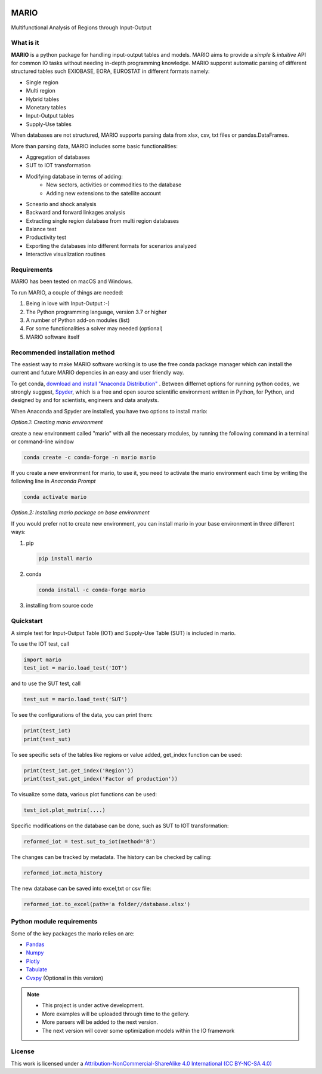 

.. image:: https://img.shields.io/badge/code%20style-black-000000.svg
    :target: https://github.com/psf/black
    
.. image:: https://readthedocs.org/projects/mario-suite/badge/?version=latest
    :target: https://mario-suite.readthedocs.io/en/latest/index.html
    :alt: Documentation Status  
    
.. image:: https://i.creativecommons.org/l/by-nc-sa/4.0/88x31.png
    :target: https://creativecommons.org/licenses/by-nc-sa/4.0/ 
    
.. image:: https://github.com/SESAM-Polimi/MARIO/blob/main/doc/source/_static/images/polimi.svg?raw=true
   :width: 200
   :align: right

*******
MARIO
*******
Multifunctional Analysis of Regions through Input-Output 


What is it
-----------
**MARIO** is a python package for handling input-output tables and models.
MARIO aims to provide a *simple* & *intuitive* API for common IO tasks without
needing in-depth programming knowledge. MARIO supporst automatic parsing of different
structured tables such EXIOBASE, EORA, EUROSTAT in different formats namely:

* Single region 
* Multi region
* Hybrid tables
* Monetary tables
* Input-Output tables
* Supply-Use tables

When databases are not structured, MARIO supports parsing data from xlsx, csv, txt files
or pandas.DataFrames.

More than parsing data, MARIO includes some basic functionalities:

* Aggregation of databases
* SUT to IOT transformation
* Modifying database in terms of adding:
   * New sectors, activities or commodities to the database
   * Adding new extensions to the satellite account
* Scneario and shock analysis
* Backward and forward linkages analysis
* Extracting single region database from multi region databases
* Balance test 
* Productivity test
* Exporting the databases into different formats for scenarios analyzed
* Interactive visualization routines


Requirements
------------

MARIO has been tested on macOS and Windows.

To run MARIO, a couple of things are needed:

#. Being in love with Input-Output :-)
#. The Python programming language, version 3.7 or higher
#. A number of Python add-on modules (list)
#. For some functionalities a solver may needed (optional)
#. MARIO software itself

Recommended installation method
-------------------------------

The easiest way to make MARIO software working is to use the free
conda package manager which can install the current and future MARIO
depencies in an easy and user friendly way.

To get conda, `download and install "Anaconda Distribution" <https://www.anaconda.com/products/individual>`_ 
. Between differnet options for running python codes, we strongly suggest, `Spyder <https://www.spyder-ide.org/>`_, 
which is  a free and open source scientific environment written in Python, for Python, and designed by and for scientists,
engineers and data analysts.

When Anaconda and Spyder are installed, you have two options to install mario:

*Option.1: Creating mario environment*

create a new environment called "mario" with all the necessary modules,
by running the following command in a terminal or command-line window

.. code-block:: python

   conda create -c conda-forge -n mario mario

If you create a new environment for mario, to use it, you need to activate the mario environment each time by writing
the following line in *Anaconda Prompt*

.. code-block:: python

   conda activate mario

*Option.2: Installing mario package on base environment*

If you would prefer not to create new environment, you can install mario in your base environment in three different ways:

#. pip

   .. code-block:: python

      pip install mario

#. conda

   .. code-block:: python

      conda install -c conda-forge mario

#. installing from source code
           

Quickstart
----------
A simple test for Input-Output Table (IOT) and Supply-Use Table (SUT) is included in mario.

To use the IOT test, call

.. code-block:: python

   import mario
   test_iot = mario.load_test('IOT')

and to use the SUT test, call

.. code-block:: python

   test_sut = mario.load_test('SUT')

To see the configurations of the data, you can print them:

.. code-block:: python

   print(test_iot)
   print(test_sut)

To see specific sets of the tables like regions or value added,
get_index function can be used:

.. code-block:: python

   print(test_iot.get_index('Region'))
   print(test_sut.get_index('Factor of production'))

To visualize some data, various plot functions can be used:

.. code-block:: python

   test_iot.plot_matrix(....)

Specific modifications on the database can be done, such as
SUT to IOT transformation:

.. code-block:: python

   reformed_iot = test.sut_to_iot(method='B')

The changes can be tracked by metadata. The history can be checked by calling:

.. code-block:: python

   reformed_iot.meta_history

The new database can be saved into excel,txt or csv file:

.. code-block:: python

   reformed_iot.to_excel(path='a folder//database.xlsx')


Python module requirements
--------------------------
Some of the key packages the mario relies on are:

* `Pandas  <https://pandas.pydata.org/>`_ 
* `Numpy  <https://numpy.org/>`_ 
* `Plotly  <https://plotly.com/>`_ 
* `Tabulate  <https://pypi.org/project/tabulate/>`_ 
* `Cvxpy  <https://pypi.org/project/tabulate/>`_ (Optional in this version)



.. note::
   * This project is under active development. 
   * More examples will be uploaded through time to the gellery.
   * More parsers will be added to the next version.
   * The next version will cover some optimization models within the IO framework


License
-------

.. image:: https://i.creativecommons.org/l/by-nc-sa/4.0/88x31.png
    :target: https://creativecommons.org/licenses/by-nc-sa/4.0/


This work is licensed under a `Attribution-NonCommercial-ShareAlike 4.0 International (CC BY-NC-SA 4.0) <https://creativecommons.org/licenses/by-nc-sa/4.0/>`_

